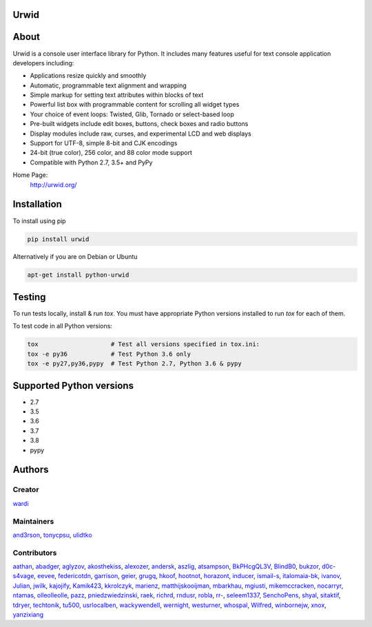 Urwid
=====
|pypi| |docs| |travis| |coveralls|

.. content-start

About
=====

Urwid is a console user interface library for Python.
It includes many features useful for text console application developers including:

- Applications resize quickly and smoothly
- Automatic, programmable text alignment and wrapping
- Simple markup for setting text attributes within blocks of text
- Powerful list box with programmable content for scrolling all widget types
- Your choice of event loops: Twisted, Glib, Tornado or select-based loop
- Pre-built widgets include edit boxes, buttons, check boxes and radio buttons
- Display modules include raw, curses, and experimental LCD and web displays
- Support for UTF-8, simple 8-bit and CJK encodings
- 24-bit (true color), 256 color, and 88 color mode support
- Compatible with Python 2.7, 3.5+ and PyPy

Home Page:
  http://urwid.org/

Installation
============

To install using pip

.. code:: bash
   
   pip install urwid

Alternatively if you are on Debian or Ubuntu

.. code:: bash

   apt-get install python-urwid

Testing
=======

To run tests locally, install & run `tox`. You must have
appropriate Python versions installed to run `tox` for
each of them.

To test code in all Python versions:

.. code:: bash

    tox                    # Test all versions specified in tox.ini:
    tox -e py36            # Test Python 3.6 only
    tox -e py27,py36,pypy  # Test Python 2.7, Python 3.6 & pypy

Supported Python versions
=========================

- 2.7
- 3.5
- 3.6
- 3.7
- 3.8
- pypy

Authors
=======

Creator
-------

`wardi <//github.com/wardi>`_

Maintainers
-----------

`and3rson <//github.com/and3rson>`_,
`tonycpsu <//github.com/tonycpsu>`_,
`ulidtko <//github.com/ulidtko>`_

Contributors
------------

`aathan <//github.com/aathan>`_,
`abadger <//github.com/abadger>`_,
`aglyzov <//github.com/aglyzov>`_,
`akosthekiss <//github.com/akosthekiss>`_,
`alexozer <//github.com/alexozer>`_,
`andersk <//github.com/andersk>`_,
`aszlig <//github.com/aszlig>`_,
`atsampson <//github.com/atsampson>`_,
`BkPHcgQL3V <//github.com/BkPHcgQL3V>`_,
`BlindB0 <//github.com/BlindB0>`_,
`bukzor <//github.com/bukzor>`_,
`d0c-s4vage <//github.com/d0c-s4vage>`_,
`eevee <//github.com/eevee>`_,
`federicotdn <//github.com/federicotdn>`_,
`garrison <//github.com/garrison>`_,
`geier <//github.com/geier>`_,
`grugq <//github.com/grugq>`_,
`hkoof <//github.com/hkoof>`_,
`hootnot <//github.com/hootnot>`_,
`horazont <//github.com/horazont>`_,
`inducer <//github.com/inducer>`_,
`ismail-s <//github.com/ismail-s>`_,
`italomaia-bk <//github.com/italomaia-bk>`_,
`ivanov <//github.com/ivanov>`_,
`Julian <//github.com/Julian>`_,
`jwilk <//github.com/jwilk>`_,
`kajojify <//github.com/kajojify>`_,
`Kamik423 <//github.com/Kamik423>`_,
`kkrolczyk <//github.com/kkrolczyk>`_,
`marienz <//github.com/marienz>`_,
`matthijskooijman <//github.com/matthijskooijman>`_,
`mbarkhau <//github.com/mbarkhau>`_,
`mgiusti <//github.com/mgiusti>`_,
`mikemccracken <//github.com/mikemccracken>`_,
`nocarryr <//github.com/nocarryr>`_,
`ntamas <//github.com/ntamas>`_,
`olleolleolle <//github.com/olleolleolle>`_,
`pazz <//github.com/pazz>`_,
`pniedzwiedzinski <//github.com/pniedzwiedzinski>`_,
`raek <//github.com/raek>`_,
`richrd <//github.com/richrd>`_,
`rndusr <//github.com/rndusr>`_,
`robla <//github.com/robla>`_,
`rr- <//github.com/rr->`_,
`seleem1337 <//github.com/seleem1337>`_,
`SenchoPens <//github.com/SenchoPens>`_,
`shyal <//github.com/shyal>`_,
`sitaktif <//github.com/sitaktif>`_,
`tdryer <//github.com/tdryer>`_,
`techtonik <//github.com/techtonik>`_,
`tu500 <//github.com/tu500>`_,
`usrlocalben <//github.com/usrlocalben>`_,
`wackywendell <//github.com/wackywendell>`_,
`wernight <//github.com/wernight>`_,
`westurner <//github.com/westurner>`_,
`whospal <//github.com/whospal>`_,
`Wilfred <//github.com/Wilfred>`_,
`winbornejw <//github.com/winbornejw>`_,
`xnox <//github.com/xnox>`_,
`yanzixiang <//github.com/yanzixiang>`_


.. |pypi| image:: http://img.shields.io/pypi/v/urwid.svg
    :alt: current version on PyPi
    :target: https://pypi.python.org/pypi/urwid

.. |docs| image:: https://readthedocs.org/projects/urwid/badge/
    :alt: docs link
    :target: http://urwid.readthedocs.org/en/latest/

.. |travis| image:: https://travis-ci.org/urwid/urwid.svg?branch=master
    :alt: build status
    :target: https://travis-ci.org/urwid/urwid/

.. |coveralls| image:: https://coveralls.io/repos/github/urwid/urwid/badge.svg
    :alt: test coverage
    :target: https://coveralls.io/github/urwid/urwid
